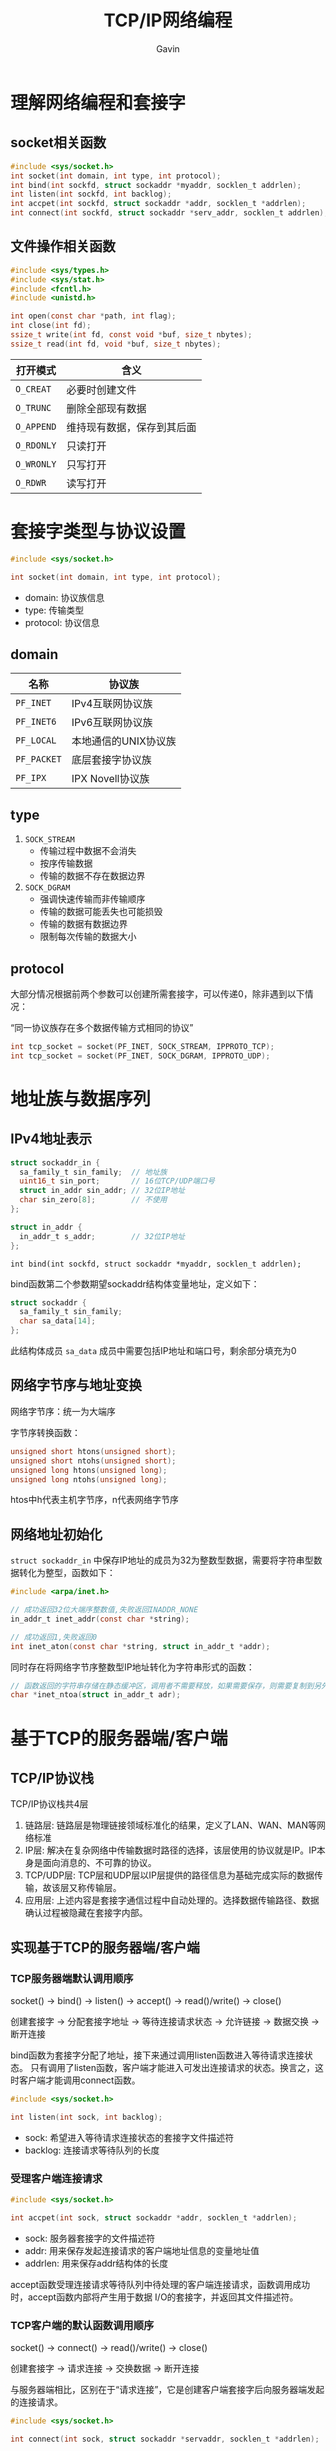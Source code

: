 #+author:Gavin
#+title:TCP/IP网络编程

* 理解网络编程和套接字
** socket相关函数
#+begin_src c
  #include <sys/socket.h>
  int socket(int domain, int type, int protocol);
  int bind(int sockfd, struct sockaddr *myaddr, socklen_t addrlen);
  int listen(int sockfd, int backlog);
  int accpet(int sockfd, struct sockaddr *addr, socklen_t *addrlen);
  int connect(int sockfd, struct sockaddr *serv_addr, socklen_t addrlen);
#+end_src
** 文件操作相关函数
#+begin_src c
  #include <sys/types.h>
  #include <sys/stat.h>
  #include <fcntl.h>
  #include <unistd.h>

  int open(const char *path, int flag);
  int close(int fd);
  ssize_t write(int fd, const void *buf, size_t nbytes);
  ssize_t read(int fd, void *buf, size_t nbytes);
#+end_src

| 打开模式   | 含义                       |
|------------+----------------------------|
| ~O_CREAT~  | 必要时创建文件             |
| ~O_TRUNC~  | 删除全部现有数据           |
| ~O_APPEND~ | 维持现有数据，保存到其后面 |
| ~O_RDONLY~ | 只读打开                   |
| ~O_WRONLY~ | 只写打开                   |
| ~O_RDWR~   | 读写打开                   |

* 套接字类型与协议设置
#+begin_src c
  #include <sys/socket.h>

  int socket(int domain, int type, int protocol);
#+end_src
- domain: 协议族信息
- type: 传输类型
- protocol: 协议信息

** domain
| 名称        | 协议族               |
|-------------+----------------------|
| ~PF_INET~   | IPv4互联网协议族     |
| ~PF_INET6~  | IPv6互联网协议族     |
| ~PF_LOCAL~  | 本地通信的UNIX协议族 |
| ~PF_PACKET~ | 底层套接字协议族     |
| ~PF_IPX~    | IPX Novell协议族     |
** type
1. ~SOCK_STREAM~
   - 传输过程中数据不会消失
   - 按序传输数据
   - 传输的数据不存在数据边界
2. ~SOCK_DGRAM~
   - 强调快速传输而非传输顺序
   - 传输的数据可能丢失也可能损毁
   - 传输的数据有数据边界
   - 限制每次传输的数据大小
** protocol
大部分情况根据前两个参数可以创建所需套接字，可以传递0，除非遇到以下情况：

“同一协议族存在多个数据传输方式相同的协议”
#+begin_src c
  int tcp_socket = socket(PF_INET, SOCK_STREAM, IPPROTO_TCP);
  int tcp_socket = socket(PF_INET, SOCK_DGRAM, IPPROTO_UDP);
#+end_src
* 地址族与数据序列
** IPv4地址表示
#+begin_src c
  struct sockaddr_in {
    sa_family_t sin_family;  // 地址族
    uint16_t sin_port;       // 16位TCP/UDP端口号
    struct in_addr sin_addr; // 32位IP地址
    char sin_zero[8];        // 不使用
  };

  struct in_addr {
    in_addr_t s_addr;        // 32位IP地址
  };
#+end_src
~int bind(int sockfd, struct sockaddr *myaddr, socklen_t addrlen);~

bind函数第二个参数期望sockaddr结构体变量地址，定义如下：
#+begin_src c
  struct sockaddr {
    sa_family_t sin_family;
    char sa_data[14];
  };
#+end_src
此结构体成员 ~sa_data~ 成员中需要包括IP地址和端口号，剩余部分填充为0
** 网络字节序与地址变换
网络字节序：统一为大端序

字节序转换函数：
#+begin_src c
  unsigned short htons(unsigned short);
  unsigned short ntohs(unsigned short);
  unsigned long htons(unsigned long);
  unsigned long ntohs(unsigned long);
#+end_src
htos中h代表主机字节序，n代表网络字节序
** 网络地址初始化
~struct sockaddr_in~ 中保存IP地址的成员为32为整数型数据，需要将字符串型数据转化为整型，函数如下：
#+begin_src c
  #include <arpa/inet.h>

  // 成功返回32位大端序整数值,失败返回INADDR_NONE
  in_addr_t inet_addr(const char *string);

  // 成功返回1,失败返回0
  int inet_aton(const char *string, struct in_addr_t *addr);
#+end_src
同时存在将网络字节序整数型IP地址转化为字符串形式的函数：
#+begin_src c
  // 函数返回的字符串存储在静态缓冲区，调用者不需要释放，如果需要保存，则需要复制到另外的内存空间
  char *inet_ntoa(struct in_addr_t adr);
#+end_src
* 基于TCP的服务器端/客户端
** TCP/IP协议栈
TCP/IP协议栈共4层
1. 链路层: 链路层是物理链接领域标准化的结果，定义了LAN、WAN、MAN等网络标准
2. IP层: 解决在复杂网络中传输数据时路径的选择，该层使用的协议就是IP。IP本身是面向消息的、不可靠的协议。
3. TCP/UDP层: TCP层和UDP层以IP层提供的路径信息为基础完成实际的数据传输，故该层又称传输层。
4. 应用层: 上述内容是套接字通信过程中自动处理的。选择数据传输路径、数据确认过程被隐藏在套接字内部。
** 实现基于TCP的服务器端/客户端
*** TCP服务器端默认调用顺序
socket() -> bind() -> listen() -> accept() -> read()/write() -> close()

创建套接字 -> 分配套接字地址 -> 等待连接请求状态 -> 允许链接 -> 数据交换 -> 断开连接

bind函数为套接字分配了地址，接下来通过调用listen函数进入等待请求连接状态。
只有调用了listen函数，客户端才能进入可发出连接请求的状态。换言之，这时客户端才能调用connect函数。
#+begin_src c
  #include <sys/socket.h>

  int listen(int sock, int backlog);
#+end_src
- sock: 希望进入等待请求连接状态的套接字文件描述符
- backlog: 连接请求等待队列的长度
*** 受理客户端连接请求
#+begin_src c
  #include <sys/socket.h>

  int accpet(int sock, struct sockaddr *addr, socklen_t *addrlen);
#+end_src
- sock: 服务器套接字的文件描述符
- addr: 用来保存发起连接请求的客户端地址信息的变量地址值
- addrlen: 用来保存addr结构体的长度

accept函数受理连接请求等待队列中待处理的客户端连接请求，函数调用成功时，accept函数内部将产生用于数据
I/O的套接字，并返回其文件描述符。
*** TCP客户端的默认函数调用顺序
socket() -> connect() -> read()/write() -> close()

创建套接字 -> 请求连接 -> 交换数据 -> 断开连接

与服务器端相比，区别在于“请求连接”，它是创建客户端套接字后向服务器端发起的连接请求。
#+begin_src c
  #include <sys/socket.h>

  int connect(int sock, struct sockaddr *servaddr, socklen_t *addrlen);
#+end_src
- sock: 客户端套接字的文件描述符
- addr: 保存目标服务器地址信息的变量地址值
- addrlen: servaddr的大小 -> sizeof(servaddr)
所谓“接收连接”并不意味着服务器端调用accept函数，其实是服务器端把连接请求信息记录到等待队列。

客户端的IP地址和端口号在调用connect函数时自动分配，无需调用bind函数进行分配。
** TCP原理
*** TCP套接字的I/O缓冲
实际上，write函数调用后并非立即传输数据，read函数调用后也并非马上接收数据。
更准确来讲，write函数调用瞬间，数据将移至输出缓存，read函数调用瞬间，从输入缓冲读取数据。

I/O缓冲特性：
1. I/O缓冲在每个TCP套接字中单独存在
2. I/O缓冲在创建套接字时自动生成
3. 即使关闭套接字也会继续传递输出缓冲中遗留的数据
4. 关闭套接字将丢失输入缓冲区的数据
*** TCP内部工作原理1：与对方套接字的连接
TCP套接字从创建到消失所经过程分为以下三步：
1. 与对方套接字建立连接
2. 与对方套接字进行数据交换
3. 断开与对方套接字的连接

TCP套接字连接过程：

A: [SYN]     SEQ:1000 ACK:-

B: [SYN+ACK] SEQ:2000 ACK:1001

A: [ACK]     SEQ:1001 ACK:2001
*** TCP内部工作原理2：与对方主机的数据交换
通过第一步三次握手后完成了数据交换的准备，下面正式开始收发数据。

A: SEQ:1200 100 byte data

B: ACK:1301

A: SEQ:1301 100 byte data

B: ACK:1402

如果A在发送SEQ 1301数据包时发生了错误，B未收到。经过一段时间后，A仍未收到对于SEQ 1301的ACK确认，就会
试着重传该数据包。
*** TCP内部工作原理3：断开与套接字的连接
TCP套接字断开连接时需要双方协商：

A: [FIN] SEQ:5000 ACK:-

B: [ACK] SEQ:7500 ACK:5001

B: [FIN] SEQ:7501 ACK:5001

A: [ACK] SEQ:5001 ACK:7502

其中主机B向主机A传递了两次ACK 5001，第二次FIN数据包中的ACK 5001是因为接收ACK消息后未接收数据而重传的。
* 基于UDP的服务器端/客户端
** 基于UDP的数据I/O函数
创建好TCP套接字后，传输数据时无需再添加地址信息。因为TCP套接字将保持与对方套接字的连接。
但是UDP套接字不会保持连接状态，因此每次传输数据时都要添加目标地址信息。

UDP相关函数：
#+begin_src c
  #include <sys/socket.h>

  ssize_t sendto(int sock, void *buff, size_t nbytes, int flags,
                 struct sockaddr *to, socklen_t addrlen);

#+end_src
- sock: 用于传输数据的UDP套接字文件描述符
- buff: 保存待传输数据的缓冲地址值
- nbytes: 待传输的数据长度
- flag: 可选项参数，若没有则传递0
- to: 存有目标地址信息的sockaddr结构体变量的地址
- addrlen: 地址结构体变量的长度

#+begin_src c
  #include <sys/socket.h>

  ssize_t recvfrom(int sock, void *buff, size_t nbytes, int flags,
                   struct sockaddr *from, socklen_t *addrlen);
#+end_src
- sock: 用于接收数据的UDP套接字文件描述符
- buff: 保存接收数据的缓冲地址值
- nbytes: 可接受的最大字节数
- flag: 可选项参数，若没有则传递0
- from: 存有发送端地址信息的sockaddr结构体变量的地址
- addrlen: 地址结构体变量的长度

** UDP的数据传输特性和调用connect函数
*** 存在数据边界的UDP套接字
TCP数据传输不存在数据边界：这表示“数据传输过程中调用I/O函数的次数不具有任何意义。”

UDP是具有数据边界的协议，输入函数的调用次数和输出函数的调用次数完全一致，才能保证接受全部已发送数据
*** 已连接(connected)UDP套接字和未连接(unconnected)UDP套接字
TCP套接字中需注册待传输数据的目标IP和端口号，而UDP中无需注册。因此，通过sendto函数传输数据的过程大致分为以下3个阶段：
1. 向UDP套接字注册目标IP和端口号
2. 传输数据
3. 删除UDP套接字中注册的目标地址信息

每次调用sendto函数重复上述过程。每次都变更目的地址，因此可以重复利用同一个UDP套接字向不同目标传输数据。
这种未注册目标地址信息的套接字称为未连接套接字，反之，注册了目标地址的套接字称为connected套接字。
*** 创建已连接UDP套接字
创建已连接UDP套接字的过程格外简单，只需针对UDP套接字调用connect函数
* 优雅地断开套接字连接
TCP中断开连接过程比建立连接过程更重要，因为连接过程一般不会出现大的变数，但断开过程可能发生预想不到的情况。
** 单方面断开连接带来的问题
Linux的close函数意味着完全断开连接。完全断开不仅指无法传输数据，而且也不能接受数据。

如果在A/B两台主机进行双向通信时，A发送完最后的数据后，调用close函数断开了连接，之后A无法在接收B传输到数据。
实际上，是完全无法调用与接收数据相关函数。最终由B传输的，A必须接收的数据也销毁了。

为了解决这类问题，“只关闭一部分数据交换中使用的流”(Half-close)的方法应运而生。
断开一部分连接是指，可以接收数据但无法传输，或者可以传输数据但无法接收。顾名思义就是只关闭流的一半。
** 套接字和流(Stream)
一旦两台主机间建立了套接字连接，每个主机就会拥有单独的输入流和输出流。
当然，其中一个主机的输入流和另一主机的输出流相连，而输出流则与另一主机的输入流相连。
** 针对优雅断开的shutdown函数
shutdown函数用来关闭其中一个流。
#+begin_src c
  #include <sys/socket.h>

  int shutdown(int sock, int howto);
#+end_src
- sock: 需要断开的套接字文件描述符
- howto: 传递断开方式信息
其中，howto取值如下所示：
- ~SHUT_RD~ : 断开输入流。套接字无法接收数据。即使输入缓冲收到数据也会抹去，而且无法调用输入相关函数。
- ~SHUT_WR~ : 断开输出流。套接字无法传输数据。但如果输出缓冲还留有未传输的数据，则将传递至目标主机
- ~SHUT_RDWR~ : 同时断开I/O流。这相当于分2次调用shutdown，其中一次以 ~SHUT_RD~ 为参数，另一次以 ~SHUT_WR~ 为参数
* 域名及网络地址
** 域名系统
DNS是对IP地址和域名进行相互转换的系统，其核心是DNS服务器

所有计算机中都记录着默认DNS服务器地址。在浏览器地址栏输入域名后，浏览器通过默认DNS服务器获取该域名对应的IP地址信息，之后才真正接入该网站。

计算机内置的默认DNS服务器并不知道网络上所有域名的IP地址信息。若该DNS服务器无法解析，则会询问其他DNS服务器，并提供给用户。
** IP地址和域名之间的转换
*** 利用域名获取IP地址
#+begin_src c
  #include <netdb.h>

  struct hostent *gethostbyname(const char *hostname);
#+end_src
该函数只要传递域名字符串，就会返回域名对应的IP地址。只是返回时，地址信息装入hostent结构体，定义如下：
#+begin_src c
  struct hostent {
    char *h_name;
    char **h_aliases;
    int h_addrtype;
    int h_length;
    char **h_addr_list;
  }
#+end_src
结构体各成员介绍：
- ~h_name~: 该变量存有官方域名。
- ~h_aliases~: 可以通过多个域名访问同一主页。同一IP可以绑定多个域名。
- ~h_addrtype~: IP地址的地址族信息。
- ~h_length~: 保存IP地址长度。对于IPv4地址，保存4；对于IPv6地址，保存16.
- ~h_addr_list~: 通过该变量以整数形式保存域名对应的IP地址
*** 利用IP地址获取域名
#+begin_src c
  #include <netdb.h>

  struct hostent *gethostbyaddr(const char *addr, socklen_t len, int family);
#+end_src
- addr: 含有IP地址信息的in_addr结构体指针
- len: 第一个参数的字节数，IPv4为4，IPv6为16
- family: 地址族信息
* 套接字的多种可选项
** 套接字可选项和I/O缓冲大小
*** ~getsockopt~ & ~setsockopt~
套接字可选项的读取和设置通过如下两个函数完成。
#+begin_src c
  #include <sys/socket.h>

  int getsockopt(int sock, int level, int optname, void *optval, socklen_t *optlen);
#+end_src
- sock: 用于查看选项套接字文件描述符
- level: 要查看的可选项的协议层
- optname: 要查看的可选项名
- optval: 保存查看结果的缓冲地址值
- optlen: optval的缓冲大小。调用函数后，该变量保存通过optval返回的可选项信息字节数

#+begin_src c
  #include <sys/socket.h>

  int setsockopt(int sock, int level, int optname, const void *optval, socklen_t optlen);
#+end_src
- sock: 用于更改可选项套接字文件描述符
- level: 要更改的可选项的协议层
- optname: 要更改的可选项名
- optval: 保存要更改的选项信息的缓冲地址值
- optlen: optval的缓冲大小。
*** ~SO_SNDBUF~ & ~SO_RCVBUF~
创建套接字同时生成I/O缓冲， ~SO_SNDBUF~ 是输出缓冲大小相关可选项， ~SO_RCVBUF~ 是输入缓冲区大小相关可选项。
使用这两个可选项既可以读取当前I/O缓冲区大小，也可以进行更改。
** ~SO_REUSEADDR~
*** Time-wait
套接字在经过四次握手后并非立即消除，而是要经过一段时间的Time-wait状态。

只有先断开连接（先发送FIN消息的）主机才会经过Time-wait状态。因此，若是服务器端先断开连接，则无法立即重新运行。
套接字处于Time-wait状态时，相应端口是正在使用的状态。

A: [FIN] SEQ:5000 ACK:-

B: [ACK] SEQ:7500 ACK:5001

B: [FIN] SEQ:7501 ACK:5001

A: [ACK] SEQ:5001 ACK:7502

为何需要Time-wait状态：
假如主机A在向主机B发送ACK消息（SEQ 5001、ACK 7502）后立即消除套接字，但是这条ACK消息在传递途中丢失，未能传给主机B。
这时主机B认为自己之前发送的FIN消息（SEQ 7501 ACK 5001）未能到达主机A，继而进行重传。
但是此时主机A已经是完全终止的状态，因此主机B永远无法收到从主机A最后传来的ACK消息。
相反，如果主机A的套接字处于Time-wait状态，则会向主机B重传最后的ACK消息，主机B也可以正常终止。
*** 地址再分配
有时系统故障从而紧急停止，这是需要尽快重启服务器端以提供服务，但是因为Time-wait状态必须等待几分钟。
因此，Time-wait并非只有优点，有些情况可能引发更大的问题。

解决方案就是更改套接字选项中 ~SO_REUSEADDR~ 的状态，默认值为0，表示无法分配处于Time-wait状态中的套接字端口号。
#+begin_src c
  int option = 1;
  setsockopt(sock, SOL_SOCKET, SO_REUSEADDR, (void*)&option, sizeof(option));
#+end_src
** ~TCP_NODELAY~
*** Nagle算法
Nagle算法：只有收到前一数据的ACK消息时，Nagle算法才发送下一数据

TCP套接字默认使用Nagle算法交换数据，因此最大限制地进行缓冲，直到收到ACK。

Nagle算法并不是什么时候都适用。根据传输数据的特性，网络流量未受太大影响时，不实用Nagle算法要比使用它时传输速度快。
最典型的时“传输大文件数据”。将文件数据传入输出缓冲不会花费太多时间，因此即使不使用Nagle算法，也会在装满输出缓冲时传输数据包。
不仅不会增加数据包的数量，反而在无需等待ACK的前提下连续传输，提升传输速度。
*** 禁用Nagle算法
禁用方法很简单，只需要将套接字可选项 ~TCP_NODELAY~ 改为1即可。
#+begin_src c
  int option = 1;
  setsockopt(sock, IPPROTO_TCP, TCP_NODELAY, (void*)&option, sizeof(option));
#+end_src
* 多进程服务器端
** 理解进程
进程：占用内存空间的正在运行的程序
*** 进程ID
所有进程会从操作系统分配到ID，其值为大于2的整数，1要分配给操作系统启动后的首个进程。
*** fork函数
#+begin_src c
  #include <unistd.h>

  pit_t fork(void);
#+end_src
成功时返回进程ID，失败时返回-1

fork函数将创建调用的进程副本。两个进程都将执行fork函数调用后的语句。
之后的程序流根据fork函数返回值进行区分：
- 父进程：fork函数返回子进程ID
- 子进程：fork函数返回0
** 进程和僵尸进程
*** 僵尸(Zombie)进程
进程完成工作后（执行完main函数中的程序后）应该被销毁，但有时这些进程将变为僵尸进程，占用资源。
*** 产生僵尸进程的原因
向exit函数传递的参数值和main函数的return语句返回的值都会传递给操作系统。
而操作系统不会销毁子进程，直到把这些值传递给产生该子进程的父进程。处在这种状态的进程就是僵尸进程。

只有父进程主动发起请求时，操作系统才会传递该值。

销毁僵尸进程：
1. 利用wait函数
   #+begin_src c
     #include <sys/wait.h>

     pid_t wait(int *statloc);
   #+end_src
   成功时返回终止的子进程ID，失败时返回-1

   调用此函数时如果已有子进程终止，那么子进程终止时传递的返回值（exit函数的参数值、main函数的返回值）将
   保存到该函数的参数所指的内存空间。由于函数参数指向的单元中含有其他信息，因此需要通过下列宏进行分离：
   - WIFEXITED 子进程正常终止时返回true
   - WEXITSTATUS 返回子进程的返回值
   也就是说，向wait函数传递变量status的地址时，调用wait函数后应编写如下代码：
   #+begin_src c
     if (WIFEXITED(status)) {
       puts("Normal termination");
       printf("Child pass num : %d\n", WEXITSTATUS(status));
      }
   #+end_src
   调用wait函数时，如果没有已终止的子进程，那么程序将阻塞直到有子进程终止。

2. 使用waitpid函数
   #+begin_src c
     #include <sys/wait.h>

     pid_t wait(pid_t pid, int *statloc, int options);
   #+end_src
   - pid: 等待终止的目标子进程ID，如果传递-1，可以等待任意子进程终止
   - statloc: 与wait函数中的statloc参数含义相同
   - options: 传递WNOHANG，即使没有终止的子进程也不会进入阻塞状态，而是返回0并退出函数
*** 信号处理

